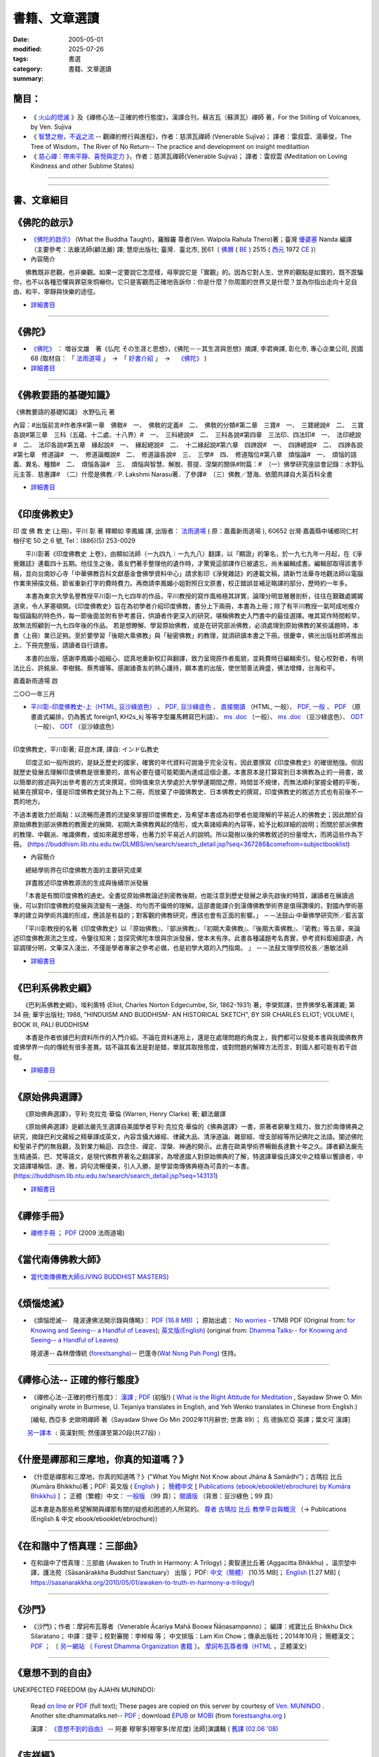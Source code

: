=================
書籍、文章選讀
=================

:date: 2005-05-01
:modified: 2025-07-26
:tags: 
:category: 書選
:summary: 書籍、文章選讀

簡目：  
~~~~~~~~~

    .. raw:: html

       <a class="reference internal" href="#detail-of-the-books"><strong>細目</strong></a>
       <ul>
         <li> <a class="reference internal" href="#what-the-buddha-taught"><strong>《佛陀的啟示》</strong></a> (What the Buddha Taught)</li>
         <li> <a class="reference internal" href="#the-buddha-masutani-fumio"><strong>《佛陀》</strong></a>（増谷文雄 著）</li>
         <li> <a class="reference internal" href="#basic-knowledge-of-buddhist-terms-mizuno-kogen"><strong>《佛教要語的基礎知識》</strong></a>（水野弘元 著）</li>
         <li> <a class="reference internal" href="#a-history-of-indian-buddhism-hirakawa-akira"><strong>《印度佛教史》</strong></a>（平川彰 著；莊崑木 譯、《印度佛教史》(上冊) 釋顯如 李鳳媚 譯）</li>
         <li> <a class="reference internal" href="#hinduism-and-buddhism-an-historical-sketch"><strong>《巴利系佛教史綱》</strong></a>（埃利奧特 著，李榮熙 譯）</li>
         <li> <a class="reference internal" href="#buddhism-in-translations"><strong>《原始佛典選譯》</strong></a>（亨利‧克拉克‧華倫 著，顧法嚴 譯）</li>
       </ul>
       <hr class="docutils" />
       <ul class="simple">
         <li> <a class="reference internal" href="#handbook-meditation-dhammarain"><strong>《禪修手冊》</strong></a>，法雨道場 (2009 )</li>
         <li> <a class="reference internal" href="#living-buddhist-masters"><strong>《當代南傳佛教大師》</strong></a> (LIVING BUDDHIST MASTERS)，傑克‧康菲爾德 (Jack　Kornfield, 1977)，新雨編譯群</li>
         <li> <a class="reference internal" href="#ajahn-liem-no-worries"><strong>《煩惱熄滅》</strong></a> --　隆波連佛法開示錄與傳略，Luang Por Liem, No-Worries</li>
         <li> <a class="reference internal" href="#what-is-the-right-attitude-for-meditation"> <strong>《禪修心法》</strong></a> --正確的修行態度，緬甸, 西亞多 史歐明禪師 著，Sayadaw Shwe O. Min, What is the Right Attitude for Meditation</li>
         <li> <a class="reference internal" href="#handbook-meditation-dhammarain"><strong>《什麼是禪那和三摩地，你真的知道嗎？》</strong></a>，古瑪拉比丘著，"What You Might Not Know about Jhāna & Samādhi, Kumāra Bhikkhu</li>
         <li> <a class="reference internal" href="#awaken-to-truth-in-harmony-a-trilogy"><strong>《在和諧中了悟真理：三部曲》</strong></a>；奧智達比丘著，溫宗堃中譯，(Awaken to Truth in Harmony: A Trilogy, Aggacitta Bhikkhu)</li>
       </ul>
       <hr class="docutils" />
       <ul class="simple">
         <li> <a class="reference internal" href="#the-life-of-sariputta"><strong>《尊者舍利弗的一生》</strong></a>，向智尊者 著 Ven. Nyanaponika Thera</li>
         <li> <a class="reference internal" href="#samana-maha-boowa"><strong>《沙門》</strong></a>；作者：摩訶布瓦尊者（Venerable Ācariya Mahā Boowa Ñāṇasampanno）</li>
         <li> <a class="reference internal" href="#mangala-sutta"><strong>《吉祥經》</strong></a> 尊者　 鄔達摩長老 編著，Maṅgala Sutta – Protection with Blessing</li>
         <li> <a class="reference internal" href="#dhamma-talks-by-mogok-sayadaw"><strong>《尊者　莫哥西亞多 開示錄》</strong></a>；由　尊者　鄔達摩　長老自緬甸語錄音帶譯為英文，Dhmma Talks by Mogok Sayadaw: Translation based on the recorded tapes by Ven. Uttamo thera</li>
         <li> <a class="reference internal" href="#eighteen-days-in-solitude"><strong>《18天禪修營》</strong></a>，尊者　阿締佳嵐溪長老 開示錄》；由　尊者　鄔達摩長老自緬甸語錄音帶譯為 英文，Eighteen Days In Solitude --Instructional Dhamma Talks in Retreat, By Venerable U Ādiccaramsī</li>
         <li> <a class="reference internal" href="#two-sides-of-a-coin"><strong>《銅板的兩面》</strong></a>，尊者 帖因古西亞多 開示錄；《神聖的追尋》， 強諦瑪西亞多 開示錄；由　尊者　 鄔達摩長老自緬甸語錄音帶譯為英文，Two Sides of A Coin (Dhamma Talks by Sayadaw U Ukkaṭṭha) and A Noble Search [Dhamma Talks by Sayadaw U Candima (or Sandima)]</li>
         <li> <a class="reference internal" href="#unexpected-freedom"><strong>《意想不到的自由》</strong></a> -- 阿姜 穆寧多[穆寧多(牟尼度) 法師]演講輯，NEXPECTED FREEDOM (by AJAHN MUNINDO)</li>
         <li> <a class="reference internal" href="#mae-chee-kaew"><strong>《美琪喬》</strong></a>—— 一位阿羅漢尼修道證果之旅，阿瞻 戒寶 編輯，捷平 翻譯，Ajaan Dick Sīlaratano</li>
         <li> <a class="reference internal" href="#ajahn-suchart"><strong>《我的人生道路》</strong></a>，——阿瞻 蘇查自傳，My Way- An Autobiography by Ajahn Suchart Abhijāto</li>
         </ul>
       <hr class="docutils" />
       <ul class="simple">
         <li> <a class="reference internal" href="#ken-su"><strong>《蘇錦坤作品集》</strong></a>，Ken Su</li>
         <li> <a class="reference internal" href="#letters-from-mara"><strong>《魔羅的來信》</strong></a> ，阿瞻 富樓那達摩 著 (Letters from Mara, by Ajahn Puṇṇadhammo)</li>
         </ul>
       <hr class="docutils" />
       <ul class="simple">
         <li> <a class="reference internal" href="#ven-bhikkhu-bodhi-discourse-on-covid-19"><strong>尊者　菩提長老針對 2019新冠病毒疫情</strong></a> 的開示</li>
       </ul>
       <hr class="docutils" />

- 《 火山的熄滅_ 》及《禪修心法--正確的修行態度》，漢譯合刊，蘇吉瓦（蘇濟瓦）禪師 著，For the Stilling of Volcanoes, by Ven. Sujiva
- 《 `智慧之樹，不返之流`_ -- 觀禪的修行與進程》，作者：慈濟瓦禪師 (Venerable Sujiva)； 譯者：雷叔雲、湯華俊，The Tree of Wisdom，The River of No Return-- The practice and development on insight meditattion
- 《 `慈心禪：帶來平靜、喜悅與定力`_ 》，作者：慈濟瓦禪師(Venerable Sujiva)； 譯者：雷叔雲 (Meditation on Loving Kindness and other Sublime States)

------

    .. raw:: html

         <li> <a class="reference internal" href="#a-brief-introduction-to-the-origin-and-development-of-indian-buddhism"><strong>《印度佛學源流略講》</strong></a> ，呂澂 著</li>
         <li> <a class="reference internal" href="#the-origin-of-buddhism"><strong>《佛教的原點》</a> ：釋尊的生涯與思想</strong> ， 作者：水野弘元著; 達和法師；陳淑慧譯</li>
         <li> <a class="reference internal" href="#indian-sacred-land-travelers-book"><strong>《印度聖境旅人書》</strong></a>，林許文二; 陳師蘭；2000.08.23；頁次：450；商智</li>
         <li> <a class="reference internal" href="#the-buddhas-ancient-path"><strong>《佛陀的古道》</strong></a>，Venerable PIYADASSI THERA(毗那達西長老) 編著；方支/譯</li>
         <li> <a class="reference internal" href="#the-buddhas-and-his-teachings"><strong>《佛陀與佛法》</strong></a> (The Buddha and His Teachings)，那爛陀大長老 (Venerable Narada Mahathera) 編著，釋學愚法師 譯</li>
       </ul>

------

.. _細目: detail-of-the-books_

.. _detail-of-the-books:

書、文章細目
~~~~~~~~~~~~~~

.. _佛陀的啟示: what-the-buddha-taught_

.. _what-the-buddha-taught:

《佛陀的啟示》
~~~~~~~~~~~~~~~~~~

- `《佛陀的啟示》 <{filename}/articles/a-path-to-freedom/what-the-Buddha-taught/what-the-Buddha-taught-2020%zh.rst>`__ (What the Buddha Taught)，羅睺羅 尊者(Ven. Walpola Rahula Thero)著；臺灣 `優婆塞 <http://dictionary.sutta.org/browse/u/up%C4%81saka>`__ Nanda 編譯（主要參考：法嚴法師(顧法嚴) 譯; 慧炬出版社; 臺灣．臺北市, 民61（ `佛曆 <https://zh.wikipedia.org/wiki/%E4%BD%9B%E6%9B%86>`__ ( `BE <https://en.wikipedia.org/wiki/Buddhist_calendar>`_ ) 2515 ( `西元 <https://zh.wikipedia.org/wiki/%E5%85%AC%E5%85%83>`__ 1972 `CE <Common_Era>`_ )）

- 內容簡介

　　佛教既非悲觀，也非樂觀。如果一定要說它怎麼樣，毋寧說它是「實觀」的。因為它對人生、世界的觀點是如實的，既不誑騙你，也不以各種恐懼與罪惡來恫嚇你。它只是客觀而正確地告訴你：你是什麼？你周圍的世界又是什麼？並為你指出走向十足自由、和平、寧靜與快樂的途徑。

- `詳細書目 <{filename}title-catalogue%zh.rst#what-the-buddha-taught>`__

------

.. _佛陀: the-buddha-masutani-fumio_

.. _the-buddha-masutani-fumio:

《佛陀》
~~~~~~~~~~~

- `《佛陀》 <{filename}/articles/a-path-to-freedom/biography-of-the-Buddha-masutani-excerpts%zh.rst>`__ ： 増谷文雄　著《仏陀 その生涯と思想》，《佛陀－－其生涯與思想》摘譯, 李君奭譯, 彰化市, 專心企業公司, 民國68 (取材自： 「 `法雨道場 <http://www.dhammarain.org.tw/>`__ 」　→　「  `好書介紹 <http://www.dhammarain.org.tw/books/book1.html>`__ 」　→　 `《佛陀》 <http://www.dhammarain.org.tw/books/biography-of-the-Buddha-masutani-excerpts/chap01.htm>`__ )

- `詳細書目 <{filename}title-catalogue%zh.rst#the-buddha-masutani-fumio>`__

------

.. _佛教要語的基礎知識: basic-knowledge-of-buddhist-terms-mizuno-kogen_

.. _basic-knowledge-of-buddhist-terms-mizuno-kogen:

《佛教要語的基礎知識》
~~~~~~~~~~~~~~~~~~~~~~~~~~

《佛教要語的基礎知識》 水野弘元 著

內容：#出版前言#作者序#第一章　佛敎#　一、　佛敎的定義#　二、　佛敎的分類#第二章　三寶#　一、　三寶總說#　二、　三寶各說#第三章　三科（五蘊、十二處、十八界）#　一、　三科總說#　二、　三科各說#第四章　三法印、四法印#　一、　法印總說#　二、　法印各說#第五章　緣起說#　一、　緣起總說#　二、　十二緣起說#第六章　四諦說#　一、　四諦總說#　二、　四諦各說#第七章　修道論#　一、　修道論概說#　二、　修道論各說#　三、　三學#　四、　修道階位#第八章　煩惱論#　一、　煩惱的語義、異名、種類#　二、　煩惱各論#　三、　煩惱與智慧、解脫、菩提、涅槃的關係#附篇：#　（一）佛學研究座談會記錄：水野弘元主答．慈惠譯#　（二）什麼是佛教／P. Lakshmi Narasu著．了參譯#　（三）佛教／慧海、依聞共譯自大英百科全書

- `詳細書目 <{filename}title-catalogue%zh.rst#basic-knowledge-of-buddhist-terms-mizuno-kogen>`__ 

------

.. _印度佛教史: a-history-of-indian-buddhism-hirakawa-akira_

.. _a-history-of-indian-buddhism-hirakawa-akira:

《印度佛教史》
~~~~~~~~~~~~~~~~~~~~~~~~~~

印 度 佛 教 史 (上冊)，平川 彰 著 釋顯如 李鳳媚 譯, 出版者： `法雨道場 <http://www.dhammarain.org.tw/>`__  ( 原：嘉義新雨道場 ), 60652 台灣‧嘉義縣中埔鄉同仁村柚仔宅 50 之 6 號, Tel：(886)(5) 253-0029

　　平川彰著《印度佛教史 上卷》，由顯如法師（一九四九︱一九九八）翻譯，以「顯證」的筆名，於一九七九年一月起，在《淨覺雜誌》連載四十五期。他往生之後，善友們著手整理他的遺作時，才驚覺這部譯作已被遺忘，尚未編輯成書。編輯部取得該書手稿，並向台南妙心寺「中華佛教百科文獻基金會佛學資料中心」請求影印《淨覺雜誌》的連載文稿，請新竹法華寺地觀法師以電腦作業來掃描文稿，節省重新打字的費時費力。再商請李鳳媚小姐對照日文原書，校正錯誤並補足略譯的部分，歷時約一年多。

　　本書為東京大學名譽教授平川彰一九七四年的作品，平川教授的寫作風格極其詳實，論理分明並層層剖析，往往在艱難處娓娓道來，令人茅塞頓開。《印度佛教史》旨在為初學者介紹印度佛教，書分上下兩冊，本書為上冊；除了有平川教授一氣呵成地推介每個論點的特色外，每一節後面並附有參考書目，供讀者作更深入的研究，堪稱佛教史入門書中的最佳選擇。唯其寫作時間較早，故無法照顧到一九七四年後的作品。
若是想瞭解、學習原始佛教，或是在研究部派佛教，必須處理到原始佛教的某些議題時，本書（上冊）業已足夠。至於要學習「後期大乘佛教」與「秘密佛教」的教理，就須研讀本書之下冊。很慶幸，佛光出版社即將推出上、下冊完整版，請讀者自行請書。

　　本書的出版，感謝李鳳媚小姐細心、認真地重新校訂與翻譯，致力呈現原作者風貌，並耗費時日編輯索引。發心校對者，有明法比丘、許銘泉、李樹銘、蔡秀嫚等。感謝諸善友的熱心護持，願本書的出版，使世間善法興盛，佛法增輝，台海和平。

嘉義新雨道場 啟

二○○一年三月

- `平川彰-印度佛教史-上（HTML, 豆沙綠底色） <https://nanda.online-dhamma.net/doc-pdf-etc/hirakawa-akira%E5%B9%B3%E5%B7%9D%E7%AB%A0-%E5%8D%B0%E5%BA%A6%E4%BD%9B%E6%95%99%E5%8F%B2/%E5%B9%B3%E5%B7%9D%E5%BD%B0-%E5%8D%B0%E5%BA%A6%E4%BD%9B%E6%95%99%E5%8F%B2-%E4%B8%8A-green.html>`__ 、 `PDF, 豆沙綠底色 <https://nanda.online-dhamma.net/doc-pdf-etc/hirakawa-akira%E5%B9%B3%E5%B7%9D%E7%AB%A0-%E5%8D%B0%E5%BA%A6%E4%BD%9B%E6%95%99%E5%8F%B2/%E5%B9%B3%E5%B7%9D%E5%BD%B0-%E5%8D%B0%E5%BA%A6%E4%BD%9B%E6%95%99%E5%8F%B2-%E4%B8%8A-green.pdf>`__ 、 `直接閱讀 <https://nanda.online-dhamma.net/doc-pdf-etc/hirakawa-akira%E5%B9%B3%E5%B7%9D%E7%AB%A0-%E5%8D%B0%E5%BA%A6%E4%BD%9B%E6%95%99%E5%8F%B2/%E5%B9%B3%E5%B7%9D%E5%BD%B0-%E5%8D%B0%E5%BA%A6%E4%BD%9B%E6%95%99%E5%8F%B2-%E4%B8%8A.html>`__ （HTML, 一般）、 `PDF, 一般 <https://nanda.online-dhamma.net/doc-pdf-etc/hirakawa-akira%E5%B9%B3%E5%B7%9D%E7%AB%A0-%E5%8D%B0%E5%BA%A6%E4%BD%9B%E6%95%99%E5%8F%B2/%E5%B9%B3%E5%B7%9D%E5%BD%B0-%E5%8D%B0%E5%BA%A6%E4%BD%9B%E6%95%99%E5%8F%B2-%E4%B8%8A.pdf>`__ 、 `PDF <https://nanda.online-dhamma.net/doc-pdf-etc/hirakawa-akira%E5%B9%B3%E5%B7%9D%E7%AB%A0-%E5%8D%B0%E5%BA%A6%E4%BD%9B%E6%95%99%E5%8F%B2/%E5%B9%B3%E5%B7%9D%E5%BD%B0-%E5%8D%B0%E5%BA%A6%E4%BD%9B%E6%95%99%E5%8F%B2-%E4%B8%8A-%E7%9B%B4%E5%BC%8F.pdf>`__ （原書直式編排，仍為舊式 foreign1, KH2s_kj 等等字型羅馬轉寫巴利語）、 `ms .doc <https://nanda.online-dhamma.net/doc-pdf-etc/hirakawa-akira%E5%B9%B3%E5%B7%9D%E7%AB%A0-%E5%8D%B0%E5%BA%A6%E4%BD%9B%E6%95%99%E5%8F%B2/%E5%B9%B3%E5%B7%9D%E5%BD%B0-%E5%8D%B0%E5%BA%A6%E4%BD%9B%E6%95%99%E5%8F%B2-%E4%B8%8A.doc>`__ （一般）、 `ms .doc <https://nanda.online-dhamma.net/doc-pdf-etc/hirakawa-akira%E5%B9%B3%E5%B7%9D%E7%AB%A0-%E5%8D%B0%E5%BA%A6%E4%BD%9B%E6%95%99%E5%8F%B2/%E5%B9%B3%E5%B7%9D%E5%BD%B0-%E5%8D%B0%E5%BA%A6%E4%BD%9B%E6%95%99%E5%8F%B2-%E4%B8%8A-green.doc>`__ （豆沙綠底色）、 `ODT <https://nanda.online-dhamma.net/doc-pdf-etc/hirakawa-akira%E5%B9%B3%E5%B7%9D%E7%AB%A0-%E5%8D%B0%E5%BA%A6%E4%BD%9B%E6%95%99%E5%8F%B2/%E5%B9%B3%E5%B7%9D%E5%BD%B0-%E5%8D%B0%E5%BA%A6%E4%BD%9B%E6%95%99%E5%8F%B2-%E4%B8%8A.odt>`__ （一般）、 `ODT <https://nanda.online-dhamma.net/doc-pdf-etc/hirakawa-akira%E5%B9%B3%E5%B7%9D%E7%AB%A0-%E5%8D%B0%E5%BA%A6%E4%BD%9B%E6%95%99%E5%8F%B2/%E5%B9%B3%E5%B7%9D%E5%BD%B0-%E5%8D%B0%E5%BA%A6%E4%BD%9B%E6%95%99%E5%8F%B2-%E4%B8%8A-green.odt>`__ （豆沙綠底色）

------

印度佛教史，平川彰著; 莊崑木譯, 譯自: インド仏教史

　　印度正如一般所說的，是缺乏歷史的國家，確實的年代資料可說幾乎完全沒有，因此要撰寫《印度佛教史》的確很勉強。但因就歷史發展去理解印度佛教是很重要的，故有必要在儘可能範圍內達成這個企畫。本書原本是打算寫到日本佛教為止的一冊書，故以簡單的敘述與列出參考書的方式來撰寫，但時值東京大學處於大學學運期間之際，時間並不規律，而無法順利掌握全體的平衡，結果在撰寫中，僅是印度佛教史就分為上下二冊，而放棄了中國佛教史、日本佛教史的撰寫，印度佛教史的敘述方式也有前後不一貫的地方。

不過本書致力於兩點：以流暢而連貫的流變來掌握印度佛教史，及希望本書成為初學者也能理解的平易近人的佛教史；因此關於自原始佛教到部派佛教的教團史的展開、初期大乘佛教興起的情形，或大乘諸經典的內容等，給予比較詳細的說明；而關於部派佛教的教理、中觀派、唯識佛教，或如來藏思想等，也著力於平易近人的說明。所以龍樹以後的佛教敘述的份量增大，而將這些作為下冊。 (https://buddhism.lib.ntu.edu.tw/DLMBS/en/search/search_detail.jsp?seq=367286&comefrom=subjectbooklist)

- 內容簡介

　　總結學術界在印度佛教方面的主要研究成果

　　詳盡敘述印度佛教源流的生成與後續宗派發展

　　「本書是有關印度佛教的通史。全書從原始佛教論述到密教後期，也能注意到歷史發展之承先啟後的特質，讓讀者在展讀過後，可以對印度佛教的發展與流變有一通盤、均勻而不偏倚的理解。這部書能譯介到漢傳佛教學術界是值得讚嘆的，對國內學術基準的建立與學術共識的形成，應該是有益的；對客觀的佛教研究，應該也會有正面的影響。」
－－法鼓山‧中華佛學研究所／藍吉富

　　「平川彰教授的名著《印度佛教史》以『原始佛教』、『部派佛教』、『初期大乘佛教』、『後期大乘佛教』、『密教』等五章，來論述印度佛教源流之生成，令鑒往知來；並探究佛陀本懷與宗派發展，使本末有序。此書各種議題考名責實，參考資料鉅細靡遺，內容調理分明，文筆深入淺出，不僅是學者專家之參考必備，也是初學大眾的入門指南。 」
－－法鼓文理學院校長／惠敏法師

- `詳細書目 <{filename}title-catalogue%zh.rst#a-history-of-indian-buddhism-hirakawa-akira>`__ 

------

.. _巴利系佛教史綱: hinduism-and-buddhism-an-historical-sketch_

.. _hinduism-and-buddhism-an-historical-sketch:

《巴利系佛教史綱》
~~~~~~~~~~~~~~~~~~~~

　　《巴利系佛教史綱》，埃利奧特 (Eliot, Charles Norton Edgecumbe, Sir, 1862-1931) 著，李榮熙譯，世界佛學名著譯叢; 第 34 冊; 華宇出版社; 1988, "HINDUISM AND BUDDHISM- AN HISTORICAL SKETCH", BY SIR CHARLES ELIOT; VOLUME I, BOOK III, PALI BUDDHISM

　　本書是作者依據巴利資料所作的入門介紹。不論在資料運用上，還是在處理問題的角度上，我們都可以發覺本書與我國佛教界或佛學界一向的傳統有很多差異。姑不論其看法是對是錯，單就其取捨態度，或對問題的解釋方法而言，對國人都可能有若干啟發。

- `詳細書目 <{filename}title-catalogue%zh.rst#hinduism-and-buddhism-an-historical-sketch>`__ 

------

.. _原始佛典選譯: buddhism-in-translations_

.. _buddhism-in-translations:

《原始佛典選譯》
~~~~~~~~~~~~~~~~~~

　　《原始佛典選譯》，亨利‧克拉克‧華倫 (Warren, Henry Clarke) 著; 顧法嚴譯

　　《原始佛典選譯》是顧法嚴先生選譯自美國學者亨利‧克拉克‧華倫的《佛典選譯》一書，原著者窮畢生精力，致力於南傳佛典之研究，摘錄巴利文藏經之精華譯成英文，內容含攝大緣經、律藏大品、清淨道論、雜部經、增支部經等所記佛陀之法語。闡述佛陀和聖弟子們的無我觀，及對業力輪迴、四念住、禪定、涅槃、神通的開示。此書在歐美學術界暢銷長達數十年之久。譯者顧法嚴先生精通英、巴、梵等語文，是現代佛教界著名之翻譯家，為增進國人對原始佛典的了解，特選譯華倫氏譯文中之精華以饗讀者，中文語譯堪稱信、達、雅，詞句流暢優美，引人入勝，是學習南傳佛典極為可貴的一本書。 (https://buddhism.lib.ntu.edu.tw/search/search_detail.jsp?seq=143131)

- `詳細書目 <{filename}title-catalogue%zh.rst#buddhism-in-translations>`__ 

------

.. _禪修手冊: handbook-meditation-dhammarain_

.. _handbook-meditation-dhammarain:

《禪修手冊》
~~~~~~~~~~~~~~~~

- `禪修手冊 <{static}/extra/a-path-to-freedom/handbook-meditation.html>`__ ； `PDF <http://nanda.online-dhamma.net/doc-pdf-etc/pdf/handbook-meditation.pdf>`__ (2009 法雨道場)

------

.. _當代南傳佛教大師: living-buddhist-masters_

.. _living-buddhist-masters:

《當代南傳佛教大師》
~~~~~~~~~~~~~~~~~~~~~~

- `當代南傳佛教大師(LIVING BUDDHIST MASTERS) <{static}/extra/authors/jack-kornfield/living-buddhist-masters/Theravadian-Masters.htm>`_

------

.. _煩惱熄滅: ajahn-liem-no-worries_

.. _ajahn-liem-no-worries:

《煩惱熄滅》
~~~~~~~~~~~~~~~~

- 《煩惱熄滅--　隆波連佛法開示錄與傳略》：
  `PDF (16.8 MB) <{static}/extra/authors/ajahn-liem/Ajahn_Liem-No-Worries.pdf>`__ ；
  原始出處： `No worries <http://www.dhammatalks.net/Chinese/Ajahn_Liem-No-Worries.pdf>`_
  - 17MB PDF (Original from:
  `for Knowing and Seeing-- a Handful of Leaves <http://www.dhammatalks.net/index2.htm#Chinese>`_);
  `英文版(English) <http://www.dhammatalks.net/Books/Luang_Por_Liem_No_Worries.pdf>`__
  (original from: `Dhamma Talks-- for Knowing and Seeing-- a Handful of Leaves <http://www.dhammatalks.net/>`_)

  隆波連-- 森林僧傳統 (`forestsangha <http://www.forestsangha.org/>`_)--
  巴蓬寺(`Wat Nong Pah Pong <http://www.watnongpahpong.org/index.php>`_) 住持。

------

.. _禪修心法: what-is-the-right-attitude-for-meditation_

.. _what-is-the-right-attitude-for-meditation:

《禪修心法-- 正確的修行態度》
~~~~~~~~~~~~~~~~~~~~~~~~~~~~~~~~

- 《禪修心法--正確的修行態度》： `漢譯 <{static}/extra/authors/shwe_oo_min/What-is-the-Right-Attitude-for-Meditation-Han.html>`__ ; `PDF <{static}/extra/authors/shwe_oo_min/right_attitude-Han.pdf>`__ (初版!) ( `What is the Right Attitude for Meditation <http://www.vimokkha.com/WHAT%20IS%20THE%20RIGHT%20ATTITUDE%20FOR%20MEDITATION.htm>`__ , Sayadaw Shwe O. Min originally wrote in Burmese, U. Tejaniya translates in English, and Yeh Wenko translates in Chinese from English.) 

  [緬甸, 西亞多 史歐明禪師 著（Sayadaw Shwe Oo Min 2002年11月辭世; 世壽 89）；
  烏 德旃尼亞 英譯；葉文可 漢譯]

　　 `另一譯本 <http://www.wretch.cc/blog/saidlee&article_id=1793471>`__ ﹝英漢對照; 然僅譯至第20段(共27段)﹞

------

.. _ven-kumara-bhikkhu:

.. _`什麼是禪那和三摩地，你真的知道嗎？`: what-you-might-not-know-about-jhana-and-samadhi_

.. _what-you-might-not-know-about-jhana-and-samadhi:

《什麼是禪那和三摩地，你真的知道嗎？》
~~~~~~~~~~~~~~~~~~~~~~~~~~~~~~~~~~~~~~~~~~~~

- 《什麼是禪那和三摩地，你真的知道嗎？》("What You Might Not Know about Jhāna & Samādhi")；古瑪拉 比丘 (Kumāra Bhikkhu)著；PDF: 英文版 ( `English <https://justpaste.it/jbook>`__ ) ； `簡體中文 <https://justpaste.it/redirect/KumaraPublications/https%3A%2F%2Fdrive.google.com%2Ffile%2Fd%2F1Es_gHEvQrQbnW9E3JjlNLc8WcUnZF_lr%2Fview%3Fusp%3Dsharing>`__ [ `Publications (ebook/ebooklet/ebrochure) by Kumāra Bhikkhu) <https://justpaste.it/KumaraPublications>`_ ] ； 正體（繁體）中文： `一般版 <https://nanda.online-dhamma.net/doc-pdf-etc/pdf/%E4%BB%80%E9%BA%BC%E6%98%AF%E7%A6%AA%E9%82%A3%E5%92%8C%E4%B8%89%E6%91%A9%E5%9C%B0%EF%BC%8C%E4%BD%A0%E7%9C%9F%E7%9A%84%E7%9F%A5%E9%81%93%E5%97%8E%EF%BC%9F.pdf>`__ （99 頁）； `閱讀版 <https://nanda.online-dhamma.net/doc-pdf-etc/pdf/%E4%BB%80%E9%BA%BC%E6%98%AF%E7%A6%AA%E9%82%A3%E5%92%8C%E4%B8%89%E6%91%A9%E5%9C%B0%EF%BC%8C%E4%BD%A0%E7%9C%9F%E7%9A%84%E7%9F%A5%E9%81%93%E5%97%8E%EF%BC%9F-reading.pdf>`__ （背景：豆沙綠色；99 頁）

  這本書是為那些希望解開與禪那有關的疑惑和困惑的人所寫的。 `尊者 古瑪拉 比丘 教學平台與概況 <https://justpaste.it/kumara>`__ （→ Publications (English & 中文 ebook/ebooklet/ebrochure)）

------

.. _`在和諧中了悟真理：三部曲`: awaken-to-truth-in-harmony-a-trilogy_

.. _awaken-to-truth-in-harmony-a-trilogy:

《在和諧中了悟真理：三部曲》
~~~~~~~~~~~~~~~~~~~~~~~~~~~~~~~

- 在和諧中了悟真理：三部曲 (Awaken to Truth in Harmony: A Trilogy)；奧智達比丘著 (Aggacitta Bhikkhu) ，溫宗堃中譯，護法苑（Sāsanārakkha Buddhist Sanctuary） 出版； PDF: `中文（簡體） <https://sasanarakkha.org/wp-content/uploads/2021/02/%E5%9C%A8%E5%92%8C%E8%B0%90%E4%B8%AD%E4%BA%86%E6%82%9F%E7%9C%9F%E7%90%86%EF%BC%9A%E4%B8%89%E9%83%A8%E6%9B%B2.pdf>`__ [10.15 MB]； `English <https://sasanarakkha.org/wp-content/uploads/2018/03/TRILOGY_layout-200213.pdf>`__ [1.27 MB] (   https://sasanarakkha.org/2010/05/01/awaken-to-truth-in-harmony-a-trilogy/)

------

.. _沙門: samana-maha-boowa_

.. _samana-maha-boowa:

《沙門》
~~~~~~~~~~~

- 《沙門》；作者：摩訶布瓦尊者（Venerable Ācariya Mahā Boowa Ñāṇasampanno）；
  編譯：戒寶比丘 Bhikkhu Dick Silaratano；
  中譯：捷平；校對審閱：李梓榕 等；
  中文排版：Lam Kin Chow；傳承出版社；2014年10月；
  簡體漢文； `PDF <https://drive.google.com/file/d/0B5kWb6KL_IVXR0RyUV9MLW1mZWM/view>`__ ；
  〔 `另一網站 <http://www.forestdhamma.org/ebooks/chinese/pdf/Samana-chinese.pdf>`__
  （ `Forest Dhamma Organization 書籍 <http://www.forestdhamma.org/books/chinese/>`__ 〕。
  `摩訶布瓦尊者傳（HTML <http://www.charity.idv.tw/q1/q11.htm>`__ ，正體漢文）

------

.. _意想不到的自由: unexpected-freedom_

.. _unexpected-freedom:

《意想不到的自由》
~~~~~~~~~~~~~~~~~~~~~~~~

UNEXPECTED FREEDOM (by AJAHN MUNINDO):

  Read `on line <{static}/extra/authors/ajahn-munindo/unexpected-freeodm/English/index.htm>`__
  or `PDF <{static}/extra/authors/ajahn-munindo/unexpected-freeodm/English/Unexpected_Freedom_2009.pdf>`__ (full text);
  These pages are copied on this server by courtesy of
  `Ven. MUNINDO <https://ratanagiri.org.uk/about/residents>`_ . Another site:dhammatalks.net-- `PDF <http://www.dhammatalks.net/Books9/Ajahn_Munindo_Unexpected_Freedom.pdf>`__ ; download `EPUB <https://forestsangha.org/system/resources/W1siZiIsIjIwMTUvMTAvMjIvOXJiN21scjkyaF9VbmV4cGVjdGVkX0ZyZWVkb21fQWphaG5fTXVuaW5kby5lcHViIl1d/Unexpected%20Freedom%20-%20Ajahn%20Munindo.epub?sha=37d81b16e167262a>`__ or `MOBI <https://forestsangha.org/system/resources/W1siZiIsIjIwMTUvMTAvMjIvNWI3aXZsM3V0aV9VbmV4cGVjdGVkX0ZyZWVkb21fQWphaG5fTXVuaW5kby5tb2JpIl1d/Unexpected%20Freedom%20-%20Ajahn%20Munindo.mobi?sha=0f7aa000697cf184>`__ (from `forestsangha.org <https://forestsangha.org/teachings/books/unexpected-freedom?language=English>`__ )

  漢譯： `《意想不到的自由》 <{filename}/articles/lib/ajahn-munindo/unexpected-freeodm/unexpected-freeodm-han-content%zh.rst>`_ -- 阿姜 穆寧多[穆寧多(牟尼度) 法師]演講輯 ( `舊譯 (02.06 '08) <{static}/extra/authors/ajahn-munindo/unexpected-freeodm/cmn-Hans/index-han.html>`_ 

------

.. _吉祥經: mangala-sutta_

.. _mangala-sutta:

《吉祥經》
~~~~~~~~~~~~~~~~

- `Maṅgala Sutta – Protection with Blessing <{filename}/articles/a-path-to-freedom/ven-uttamo/protection-with-blessings/content-of-protection-with-blessings%zh.rst>`_ : (in English)《吉祥經》（尊者　 **鄔達摩長老** 編著，英文）

------

.. _`尊者　莫哥西亞多 開示錄`: dhamma-talks-by-mogok-sayadaw_

.. _dhamma-talks-by-mogok-sayadaw:

《尊者　莫哥西亞多 開示錄》
~~~~~~~~~~~~~~~~~~~~~~~~~~~~~~~~

- `Dhamma Talks by Mogok Sayadaw <{filename}/articles/a-path-to-freedom/ven-uttamo/publication-of-ven-uttamo%zh.rst#dhmma-talks-by-mogok-sayadaw>`_ : Translation based on the recorded tapes by **Ven. Uttamo thera** （尊者　 **莫哥西亞多** 開示錄；由　尊者　 **鄔達摩　長老** 　自緬甸語錄音帶譯為 **英文** ； `中文試譯 <{filename}/articles/a-path-to-freedom/ven-uttamo/dhamma-talks-by-mogok-sayadaw-han/content-of-dhamma-talks-by-mogok-sayadaw-han%zh.rst>`__ ）

  * `莫哥西亞多 <http://wiki.sutta.org/wiki/%E8%8E%AB%E5%93%A5%E8%A5%BF%E4%BA%9A%E5%A4%9A>`__ (上座部佛教百科， **中文** ) 

  * `莫哥西亞多文獻及翻譯 <http://wiki.sutta.org/wiki/Portal:%E6%96%87%E7%8C%AE%E5%8F%8A%E7%BF%BB%E8%AF%91#.E8.8E.AB.E5.93.A5.E8.A5.BF.E4.BA.9A.E5.A4.9A>`__ (上座部佛教百科， **中文** ) 

  * `緬甸仰光莫哥禪修中心總部 <http://bbs.sutta.org/thread-4074-1-1.html>`__ (上座部佛教資訊區， **中文** 


------

.. _18天禪修營: eighteen-days-in-solitude_

.. _eighteen-days-in-solitude:

《18天禪修營》
~~~~~~~~~~~~~~~~

- `Eighteen Days In Solitude <{filename}/articles/a-path-to-freedom/ven-uttamo/publication-of-ven-uttamo%zh.rst#eighteen-days-in-solitude>`_ --Instructional Dhamma Talks in Retreat, By **Venerable U Ādiccaramsī** ; The translator: **Ven. Uttamo thera** （18天禪修營，尊者　 **阿締佳嵐溪長老** 開示錄；由　尊者　 **鄔達摩長老** 　自緬甸語錄音帶譯為 **英文** ）

------

.. _銅板的兩面: two-sides-of-a-coin_

.. _two-sides-of-a-coin:

《銅板的兩面》
~~~~~~~~~~~~~~~~

- `Two Sides of A Coin <{filename}/articles/a-path-to-freedom/ven-uttamo/publication-of-ven-uttamo%zh.rst#Two Sides of A Coin>`_ (Dhamma Talks by Sayadaw U Ukkaṭṭha) and `A Noble Search <{filename}/articles/a-path-to-freedom/ven-uttamo/publication-of-ven-uttamo%zh.rst#A Noble Search>`_ [Dhamma Talks by Sayadaw U Candima (or Sandima)] --  These two books are combined and bound in one volume; The translator: **Ven. Uttamo thera** （銅板的兩面，尊者 **帖因古西亞多** 開示錄；神聖的追尋， **強諦瑪西亞多** 開示錄；由　尊者　 **鄔達摩長老** 　自緬甸語錄音帶譯為 **英文** ）

------

.. _尊者舍利弗的一生: the-life-of-sariputta_

.. _the-life-of-sariputta:

《尊者舍利弗的一生》
~~~~~~~~~~~~~~~~~~~~~~~

- `尊者 舍利弗的一生 <{filename}/articles/lib/the-life-of-sariputta/the-life-of-sariputta%zh.rst>`__ (The Life of Sāriputta) (2023.12)

------

.. _ven-bhikkhu-bodhi-discourse-on-covid-19:

.. _2019新冠病毒疫情:

- `尊者　菩提長老針對2019新冠病毒疫情的開示 (Ven. Bhikkhu Bodhi's discourse on Covid-19 Pandemic) <{filename}/articles/a-path-to-freedom/ven-bodhi/bhikkhu-bodhi-discourse-on-covid-19-pandemic%zh.rst>`_  (posted on 2020-04-11)

------

.. _美琪喬: mae-chee-kaew_

.. _mae-chee-kaew:

《美琪喬》
~~~~~~~~~~~~~~~~

- `美琪 喬 <{filename}/articles/lib/mae-chee-kaew/mae-chee-kaew%zh.rst>`_ ——一位阿羅漢尼修道證果之旅

  美琪喬(Mae Chee Kaew)是個鄉下婦女，過著泰國東北部普通農村簡單的生活，她克服重重困難，離家追尋佛陀的聖道。美琪喬有很好的因緣，遇到幾位當代最著名的禪師，她認真遵從他們的指導，精進用功修就一顆清明和任運自在的心。她的堅忍、勇氣、還有直觀的智慧讓她超越一切世俗的局限，從苦難中解脫。

------

.. _我的人生道路: ajahn-suchart_

.. _ajahn-suchart:

我的人生道路——阿瞻 蘇查自傳
~~~~~~~~~~~~~~~~~~~~~~~~~~~~~~~~

- `我的人生道路 <{filename}/articles/lib/ajahn-suchart/ajahn-suchart%zh.rst>`-- ——阿瞻 蘇查自傳 (Ajahn Suchart Abhijāto)；   我主要的專注一直都是在照顧這顆心，簡單並平靜地生活，一直守住當下直到我的時間結束。

------

.. _蘇錦坤作品集: ken-su_

.. _ken-su:

《蘇錦坤作品集》
~~~~~~~~~~~~~~~~~~~

- `蘇錦坤作品集 <{filename}/articles/lib/authors/ken-su/publication-of-ken-su%zh.rst>`__ （Ken Su， `獨立佛學研究者 <https://independent.academia.edu/KenYifertw>`_ ，藏經閣外掃葉人， `台語與佛典 <http://yifertw.blogspot.com/>`_ 部落格格主））

------

.. _魔羅的來信: letters-from-mara_

.. _letters-from-mara:

《魔羅的來信》
~~~~~~~~~~~~~~~~~~~

- `魔羅的來信 <{filename}/articles/lib/ajahn-punnadhammo/letters-from-mara/letters-from-mara%zh.rst>`__ ，阿姜 富樓那達摩 著 (Letters from Mara, by Ajahn Puṇṇadhammo)

----

.. _`智慧之樹，不返之流`:

- 《智慧之樹，不返之流-- 觀禪的修行與進程》 (The Tree of Wisdom，The River of No Return-- The practice and development on insight meditattion)：

  | 作者：慈濟瓦禪師(Venerable Sujiva)； 譯者：雷叔雲、湯華俊；
  | 出版社： `Sukhi Hontu <http://www.sukhihotu.com/>`_ , 馬來西亞(Malaysia)；
  | 出版策劃主持：美國休士頓禪修中心(`Houston Meditation Center <http://houmedcen.blogspot.com/>`_)；
  | 出版日期：2013年09月；語言：繁體中文；ISBN：983-9382-71-6；裝訂：平裝
  | 英文版(English, July 2009)： `PDF 下載 <http://www.buddha-heute.de/downloads/treeriver.pdf>`__ （Copyright reserved, Free Distribution ONLY, 版權所有，免費結緣；請勿有商業行為）。

----

.. _`慈心禪：帶來平靜、喜悅與定力`:

- 《慈心禪：帶來平靜、喜悅與定力》(Meditation on Loving Kindness and other Sublime States)：

  作者：慈濟瓦禪師(Venerable Sujiva)； 譯者：雷叔雲； 出版社：橡樹林；出版日期：2009年06月19日；語言：繁體中文；ISBN：9789866409028；裝訂：平裝

  書籍簡介： `城邦讀書花園 <http://www.cite.com.tw/product_info.php?products_id=15551>`__ 、
  `博客來書籍館 <http://www.books.com.tw/exep/prod/booksfile.php?item=0010437809>`__ 、
  `金石堂網路書店 <http://www.kingstone.com.tw/Book/book_page.asp?kmcode=2012260134447&show=author_intro&OpenArea=1>`__ 、
  `華文網網路書店 <https://www.book4u.com.tw/book_Detail.asp?goods_ser=kk0241058>`__

----

.. _火山的熄滅:

- 《火山的熄滅》及《禪修心法--正確的修行態度》
  `漢譯合刊 <{static}/extra/authors/sujiva/Volcano/Volcano-Attitude.pdf>`__

----

- 《火山的熄滅－－內觀禪介紹》：
  `漢譯 <{static}/extra/authors/sujiva/Volcano/volcanos-Han.pdf>`__ (初版!)
  (`For the Stilling of Volcanoes <http://www.buddhanet.net/pdf_file/volcanos.pdf>`_, by Ven. Sujiva)

  [馬來西亞, `蘇吉瓦（蘇濟瓦）禪師 <{static}/extra/authors/sujiva/sujiva.htm>`_ 著

------

.. _印度佛學源流略講: a-brief-introduction-to-the-origin-and-development-of-indian-buddhism_

.. _a-brief-introduction-to-the-origin-and-development-of-indian-buddhism:

《印度佛學源流略講》
~~~~~~~~~~~~~~~~~~~~~~

- `印度佛學源流略講 <https://cbetaonline.dila.edu.tw/zh/LC0001_001>`__ ，呂澂 著, 作品時間：1896~1989, 財團法人佛教電子佛典基金會（CBETA）依「呂澂佛學著作集」所編輯, 【原始資料】大千出版社提供； PDF：選擇 「匯出圖示」（「卷/篇章」左邊第三個圖示） → 選擇格式 → 有 5 種選項：HTML TXT PDF EPUB MOBI → 選 PDF

- 內容簡介

　　本書是作者受原中國科學院哲學社會科學部的委託，在1961年開辦為期五年的佛學班上所授用的講義稿。印度的佛學思想開始流行，是在公元前5世紀，以後逐漸擴展發達起來，一直到公元10世紀大乘佛學在印度衰微，前後經歷了一千五百年。在這漫長的時期裡，印度佛學的學說本身也經歷了好幾次大的變化：由原始佛學到新派佛學，再後又發展成大乘和小乘，大乘本身也還分初、中、晚期之分，這是很明顯的幾個階段。本稿將印度佛學分為原始佛學、新派佛學，初期大乘佛學、小乘佛學、中期大乘佛學和晚期大乘佛學六個階段，根據漢文、藏文的大量文獻，對勘巴利文三藏以及現存的有關梵文原典，按照各階段出現的典程生後順序，說明它們各時期對佛學說的輪廓變化，對印度發展了一千歷史的特徵。據整理者稱，這是我國第一部原原本本講述印度佛學史的書藉。

- `詳細書目 <{filename}title-catalogue%zh.rst#a-brief-introduction-to-the-origin-and-development-of-indian-buddhism>`__ 

------

.. _佛教的原點: the-origin-of-buddhism_

.. _the-origin-of-buddhism:

《佛教的原點》
~~~~~~~~~~~~~~~~

**佛教的原點：釋尊的生涯與思想** ， **作者**：水野弘元著; 達和法師；陳淑慧譯; **出版者**：圓明出版社

- `詳細書目 <{filename}title-catalogue%zh.rst#the-origin-of-buddhism>`__ 

------

.. _印度聖境旅人書: indian-sacred-land-travelers-book_

.. _indian-sacred-land-travelers-book:

《印度聖境旅人書》
~~~~~~~~~~~~~~~~~~~~~~

印度聖境旅人書，作者：林許文二 ; 陳師蘭；出版日期：2000.08.23；頁次：450；出版者：商智 

第一本印度十大聖地自助旅行地圖

- `詳細書目 <{filename}title-catalogue%zh.rst#indian-sacred-land-travelers-book>`__ 

------

.. _佛陀的古道: the-buddhas-ancient-path_

.. _the-buddhas-ancient-path:

《佛陀的古道》
~~~~~~~~~~~~~~~~~~~~~~

- 《佛陀的古道》 (The Buddha's Ancient Path)

  Venerable PIYADASSI THERA(毗那達西長老) 編著；方支/譯

  `線上閱讀 <{static}/extra/authors/piyadassi/The-Buddhas-Ancient-Path-Han.htm>`__ (HTML)
  或下載(按滑鼠右鍵,選擇 "另存目標"(Chrome 則為"另存連結為")；便可直接存檔)：
  `PDF <{static}/extra/authors/piyadassi/The-Buddhas-Ancient-Path-Han.pdf>`__ (含目錄及書籤功能)或
  m$ `.DOC 檔 <{static}/extra/authors/piyadassi/The-Buddhas-Ancient-Path-Han.doc>`__ （取材自： `ftp://ftp.puremind.org.tw/02%20南傳佛教入門資料%2F佛陀的古道.doc <ftp://ftp.puremind.org.tw/02%20南傳佛教入門資料%2F佛陀的古道.doc>`__）

  PDF 繁體版 `另一鍊結 <http://www.brahmavihara.my/theravada-ebooks-download/books-search?format=raw&task=download&fid=22>`__ ； PDF `簡體版 <https://www.dhammatalks.net/Chinese/Ven_Piyadassi_The_Buddhas_Path.pdf>`__

  英文版 (English): : `PDF (English) <https://archive.org/details/TheBuddhasAncientPath/page/n19/mode/2up>`__ (Internet Archive, there is also EPUB file)

----

.. _佛陀與佛法: the-buddhas-and-his-teachings_

.. _the-buddhas-and-his-teachings:

《佛陀與佛法》
~~~~~~~~~~~~~~~~~~~~~~

- 《佛陀與佛法》 (The Buddha and His Teachings)

  Venerable Narada Mahathera 那爛陀大長老 編著； 釋學愚法師 譯

  線上閱讀或下載： `PDF <{static}/extra/authors/narada/The-Buddha-and-His-Teachings-Han.pdf>`__

  英文版 (English): `PDF (English) <{static}/extra/authors/narada/The-Buddha-and-His-Teachings.pdf>`__

------

- `阿含聖典的解脫心法 <{static}/extra/vimutticitta/vimuttic.htm>`__
  （大卿弘法師於 1996 年的開示摘錄）

- `e世代佛典羅馬拼音台語版（金剛經．藥師經．彌陀經．普門品） <{static}/extra/authors/ta-guan/Di-Guang-Si-TAIWANISH-Chanting.htm>`_ ：自然音標(口語調)﹒台語﹒羅馬注音版

- `掬月囈語 <{static}/extra/seefo/Asen/index.htm>`_
  （嘉義西佛寺　上傳下正　法師撰）

- `線上經典示範：金剛經 <{static}/extra/demo/uajprdem.htm>`_
  【測試版(依〝 `中華佛教百科文獻基金會 <{filename}/articles/buddhist-encyclo/chinese-buddhist-encyclopaedia%zh.rst>`_ 〞
  編著之《中華佛教百科全書》(第四冊 p. 2035 )】


..
  07-26 rev. replace 「_」with「-」@「.. _」
  07-25 add: 平川彰-印度佛教史-上（HTML, 豆沙綠底色）, pdf, odt, doc等等 linkings
  07-22 rev. linkings in bold with 「raw:: html」
  07-21 the 3rd, the 2nd, optimising linkings; mizu-- https://drive.google.com/file/d/1861hqt9Sv_WNLpUxrekPWw4rCF70ntv-/view?usp=drive_link ; hiraka-- https://drive.google.com/file/d/1Fw7Vqjpy2OWN3i4jIJ6HLSISNmDKADdy/view?usp=drive_link ; eliot his_sketch --  https://drive.google.com/file/d/1F2GBuSTE3eG5RDTWR-N7QsXUaTAtOGyJ/view?usp=drive_link ; rju-chéng-- https://drive.google.com/file/d/1jWcRxnfzkUR5iFUKvSEjmaUY5ygVzVFu/view?usp=drive_link 
  07-19; del: 《智慧之樹，不返之流-- 觀禪的修行與進程》 漢譯紙本，免費結緣；意洽 `此電子信箱 @mail.ncku.edu.tw （限台灣國內；版權所有，請勿有商業行為）。
  07-19; 07-11 add 推薦閱讀書目（佛教）(Title Catalogue)
  2025-05-28 add. new【意想不到的自由】; old:  {static}/extra/authors/ajahn-munindo/unexpected-freeodm/cmn-Hans/index-han.html>
  10-05 add: 4 linkings of 什麼是禪那和三摩地，你真的知道嗎？
  10-01 add: linking of 在和諧中了悟真理：三部曲 & 什麼是禪那和三摩地，你真的知道嗎？
  2024-08-05 add: 魔羅的來信(Letters from Mara) and 禪修手冊2009
  12-27 add: 尊者 舍利弗的一生 
  09-28 rev. 專註 → 專注
  09-22 add: 我的人生道路——阿瞻蘇查自傳
  2023-09-16 del: 
  ----

  【新譯「尊者阿姜 曼傳」與「尊者阿姜 考傳」】相關訊息：

    《阿姜曼尊者正傳》 <http://www.charity.idv.tw/r/r.htm（新版《尊者阿姜　曼傳》，陳在昕、喬正一聯合翻譯。）

    《尊者阿姜　考‧阿納拉唷》： 正體中文 <{static}/extra/authors/mahaboowa/Ajaan-Khao-trad-ch-Ver2-1.pdf
    （取自： `One Drive-- Word Online <https://onedrive.live.com/view.aspx?cid=D7A954C2A604BF39&resid=D7A954C2A604BF39%21353&app=WordPdf&authkey=%21AFAgLw-E3vwNCAU>`__ ）；
    簡體中文 <{static}/extra/authors/mahaboowa/Ajaan-Khao-simple-ch-Ver2-1.pdf>
    （取自： `One Drive-- Word Online <https://onedrive.live.com/view.aspx?cid=D7A954C2A604BF39&resid=D7A954C2A604BF39%21352&app=WordPdf&authkey=%21AFAgLw-E3vwNCAU>`__ ）　←　 `One Drive <https://onedrive.live.com/?cid=d7a954c2a604bf39&id=D7A954C2A604BF39%21344&ithint=folder,pdf&authkey=!AFAgLw-E3vwNCAU>`__ ；短址：http://1drv.ms/1stcCxb）。
    中國法友請至（百度雲） 下載 <http://pan.baidu.com/s/1mgl1DOG> 。

  有關紙本訊息可參考： 【新譯「尊者阿姜 曼傳」與「尊者阿姜 考傳」】相關訊息 <{filename}open-distribution-the-biography-ven-acariya-mun

  ----

  2023-08-08 rev. replace filename with static to match "gramma"
  2023-06-16 add 美琪喬
  12-28 add: Two Sides of A Coin & A Noble Search
  08-26 add: 莫哥西亞多開示錄中文試譯
  2022-06-03 add 蘇錦坤作品集

  08-23 add independent subdirectory:what-the-Buddha-taught; redirect what-the-Buddha-taught-2020%zh.rst (old: what-the-Buddha-taught%zh.rst)
  06-19 rev. linking of 《佛陀與佛法》 (The Buddha and His Teachings) & 《佛陀的古道》 (The Buddha's Ancient Path)--PDF (English) & ; old: expired-- 直接閱讀 HTML http://www.what-buddha-taught. net/Books3/Piyadassi_Thera_The_Buddhas_Ancient_Path.htm ; hiden: http://www.sutra.org.tw/library/reads%20pdf/PDF/%E4%BD%9B%E9%99%80%E7%9A%84%E5%8F%A4%E9%81%93.pdf, http://www.sutra.org.tw/library/reads%20pdf/PDF/佛陀的古道.pdf

  2020-04-11 add 尊者　菩提長老針對2019新冠病毒疫情的開示
  12-03 add: Maṅgala Sutta – Protection with Blessing
  2019-02-06 rev. 《佛陀的啟示》post; editting 10-25 for rst; old:/extra/authors/walpola-rahula/What_the_Buddha_Taught-Han.html; replace Nanaransi (Ñāṇaransi ?) (01-13) with Ādiccaramsī
  2019-01-03 add: Dhmma Talks by Mogok Sayadaw & Eighteen Days In Solitude (translator: Ven. Uttamo thera, English) (add on 2018-12-28; finish on 2019-01-03)
  2018.04.11 rev. 《佛陀》 増谷文雄　著 original URL on Dhammarain (old: http://www.dhammarain.org.tw/books/Autobiography-of-buddha/
  ----
  07.05 add: UNEXPECTED FREEDOM (by AJAHN MUNINDO):dhammatalks.net-- PDF ; download EPUB or MOBI (from forestsangha.org)
  04.27 2017 add: 《佛陀》 ： 増谷文雄　著《仏陀 その生涯と思想》，《佛陀－－其生涯與思想》摘譯
  10.13 add: 摩訶布瓦尊者傳（HTML，正體漢文）
  10.12 add:沙門(作者 ：摩訶布瓦尊者，中譯 ：捷平)
  04.24 2015 rev. old:尊者阿姜　高;  《阿姜曼尊者正傳》（新版《尊者阿姜　曼傳》，2004年，陳在昕、謝豐帆、喬正一 等三人聯合翻譯。）
  09.26 add: 《阿姜曼尊者正傳》& 尊者阿姜　高‧阿納拉育
  01.10 2014 add: 《智慧之樹，不返之流-- 觀禪的修行與進程》
  07.30 2013 rev.  140.116.94.15 with ../
  03.09 2012 add: 《煩惱熄滅--　隆波連佛法開示錄與傳略》
  09.25 rev. linking of "UNEXPECTED FREEDOM" add: PDF(full) order changed (promoted)
  08.25 rev. 《佛陀的古道》& add: 佛陀的啟示 & 《佛陀的古道》html, doc & original site  
  08.10 add:《佛陀的啟示》、《佛陀的古道》、《佛陀與佛法》PDF &/html
  03.14 2011 add: e世代佛典羅馬拼音台語版
  07.07 2009 add:《慈心禪：帶來平靜、喜悅與定力》(Meditation on Loving Kindness and other Sublime States) 簡介
  02.06 2008 add: 【意想不到的自由】03-han.pdf; 04-han.pdf; 05-han.pdf; 06-han.pdf; 07-han.pdf; 08-han.pdf; 13-han.pdf
  01.17 2008 add: part of 【意想不到的自由】; del: 漢譯進行中,敬請期待!]
  03.10 2007 add: recommending some books; move Ven. Sujiva禪師 簡介; rev.Sayadaw Shwe Oo Min 
  02.16 2007 del: ; 紙本即將運至台灣結緣,敬請期待!(10.05 2006)
                    紙本(與上一作品--"火山的熄滅"印於同一冊)即將運至台灣結緣,敬請期待!(10.05 2006)
  11.12 2006  revise: 禪修心法 作者、英譯、漢譯
  10.06 Add:  Ven. Sujiva禪師 簡介
  10.05 Add:  火山的熄滅 & 禪修心法
  09.09 Add:  Unexpected_Freeodm
  05.01 2005  


